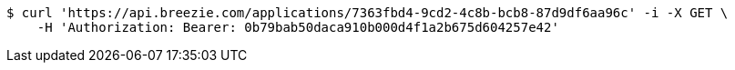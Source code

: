 [source,bash]
----
$ curl 'https://api.breezie.com/applications/7363fbd4-9cd2-4c8b-bcb8-87d9df6aa96c' -i -X GET \
    -H 'Authorization: Bearer: 0b79bab50daca910b000d4f1a2b675d604257e42'
----